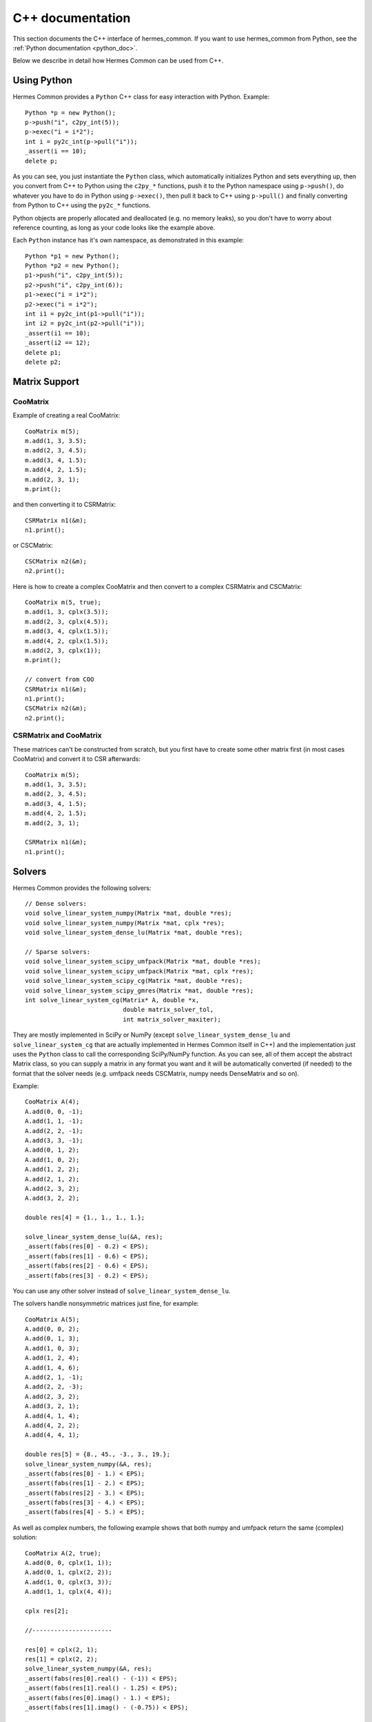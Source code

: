 .. _cpp_doc:

C++ documentation
=================

This section documents the C++ interface of hermes_common. If you want to use
hermes_common from Python, see the :ref:`Python documentation <python_doc>`.

Below we describe in detail how Hermes Common can be used from C++.

Using Python
------------

Hermes Common provides a ``Python`` C++ class for easy interaction with Python.
Example::

    Python *p = new Python();
    p->push("i", c2py_int(5));
    p->exec("i = i*2");
    int i = py2c_int(p->pull("i"));
    _assert(i == 10);
    delete p;

As you can see, you just instantiate the ``Python`` class, which automatically
initializes Python and sets everything up, then you convert from C++ to Python
using the ``c2py_*`` functions, push it to the Python namespace using
``p->push()``, do whatever you have to do in Python using ``p->exec()``, then
pull it back to C++ using ``p->pull()`` and finally converting from Python to
C++ using the ``py2c_*`` functions.

Python objects are properly allocated and deallocated (e.g. no memory leaks),
so you don't have to worry about reference counting, as long as your code looks
like the example above.

Each ``Python`` instance has it's own namespace, as demonstrated in this
example::

    Python *p1 = new Python();
    Python *p2 = new Python();
    p1->push("i", c2py_int(5));
    p2->push("i", c2py_int(6));
    p1->exec("i = i*2");
    p2->exec("i = i*2");
    int i1 = py2c_int(p1->pull("i"));
    int i2 = py2c_int(p2->pull("i"));
    _assert(i1 == 10);
    _assert(i2 == 12);
    delete p1;
    delete p2;

Matrix Support
--------------

CooMatrix
~~~~~~~~~

Example of creating a real CooMatrix::

    CooMatrix m(5);
    m.add(1, 3, 3.5);
    m.add(2, 3, 4.5);
    m.add(3, 4, 1.5);
    m.add(4, 2, 1.5);
    m.add(2, 3, 1);
    m.print();

and then converting it to CSRMatrix::

    CSRMatrix n1(&m);
    n1.print();

or CSCMatrix::

    CSCMatrix n2(&m);
    n2.print();


Here is how to create a complex CooMatrix and then convert to a complex
CSRMatrix and CSCMatrix::

    CooMatrix m(5, true);
    m.add(1, 3, cplx(3.5));
    m.add(2, 3, cplx(4.5));
    m.add(3, 4, cplx(1.5));
    m.add(4, 2, cplx(1.5));
    m.add(2, 3, cplx(1));
    m.print();

    // convert from COO
    CSRMatrix n1(&m);
    n1.print();
    CSCMatrix n2(&m);
    n2.print();

CSRMatrix and CooMatrix
~~~~~~~~~~~~~~~~~~~~~~~

These matrices can't be constructed from scratch, but you first have to create
some other matrix first (in most cases CooMatrix) and convert it to CSR
afterwards::

    CooMatrix m(5);
    m.add(1, 3, 3.5);
    m.add(2, 3, 4.5);
    m.add(3, 4, 1.5);
    m.add(4, 2, 1.5);
    m.add(2, 3, 1);

    CSRMatrix n1(&m);
    n1.print();

Solvers
-------

Hermes Common provides the following solvers::

    // Dense solvers:
    void solve_linear_system_numpy(Matrix *mat, double *res);
    void solve_linear_system_numpy(Matrix *mat, cplx *res);
    void solve_linear_system_dense_lu(Matrix *mat, double *res);

    // Sparse solvers:
    void solve_linear_system_scipy_umfpack(Matrix *mat, double *res);
    void solve_linear_system_scipy_umfpack(Matrix *mat, cplx *res);
    void solve_linear_system_scipy_cg(Matrix *mat, double *res);
    void solve_linear_system_scipy_gmres(Matrix *mat, double *res);
    int solve_linear_system_cg(Matrix* A, double *x,
                               double matrix_solver_tol,
                               int matrix_solver_maxiter);

They are mostly implemented in SciPy or NumPy (except
``solve_linear_system_dense_lu`` and ``solve_linear_system_cg`` that are
actually implemented in Hermes Common itself in C++) and the implementation
just uses the ``Python`` class to call the corresponding SciPy/NumPy function.
As you can see, all of them accept the abstract Matrix class, so you can supply
a matrix in any format you want and it will be automatically converted (if
needed) to the format that the solver needs (e.g. umfpack needs CSCMatrix,
numpy needs DenseMatrix and so on).

Example::

    CooMatrix A(4);
    A.add(0, 0, -1);
    A.add(1, 1, -1);
    A.add(2, 2, -1);
    A.add(3, 3, -1);
    A.add(0, 1, 2);
    A.add(1, 0, 2);
    A.add(1, 2, 2);
    A.add(2, 1, 2);
    A.add(2, 3, 2);
    A.add(3, 2, 2);

    double res[4] = {1., 1., 1., 1.};

    solve_linear_system_dense_lu(&A, res);
    _assert(fabs(res[0] - 0.2) < EPS);
    _assert(fabs(res[1] - 0.6) < EPS);
    _assert(fabs(res[2] - 0.6) < EPS);
    _assert(fabs(res[3] - 0.2) < EPS);

You can use any other solver instead of ``solve_linear_system_dense_lu``.

The solvers handle nonsymmetric matrices just fine, for example::

    CooMatrix A(5);
    A.add(0, 0, 2);
    A.add(0, 1, 3);
    A.add(1, 0, 3);
    A.add(1, 2, 4);
    A.add(1, 4, 6);
    A.add(2, 1, -1);
    A.add(2, 2, -3);
    A.add(2, 3, 2);
    A.add(3, 2, 1);
    A.add(4, 1, 4);
    A.add(4, 2, 2);
    A.add(4, 4, 1);

    double res[5] = {8., 45., -3., 3., 19.};
    solve_linear_system_numpy(&A, res);
    _assert(fabs(res[0] - 1.) < EPS);
    _assert(fabs(res[1] - 2.) < EPS);
    _assert(fabs(res[2] - 3.) < EPS);
    _assert(fabs(res[3] - 4.) < EPS);
    _assert(fabs(res[4] - 5.) < EPS);

As well as complex numbers, the following example shows that both numpy and
umfpack return the same (complex) solution::

    CooMatrix A(2, true);
    A.add(0, 0, cplx(1, 1));
    A.add(0, 1, cplx(2, 2));
    A.add(1, 0, cplx(3, 3));
    A.add(1, 1, cplx(4, 4));

    cplx res[2];

    //----------------------

    res[0] = cplx(2, 1);
    res[1] = cplx(2, 2);
    solve_linear_system_numpy(&A, res);
    _assert(fabs(res[0].real() - (-1)) < EPS);
    _assert(fabs(res[1].real() - 1.25) < EPS);
    _assert(fabs(res[0].imag() - 1.) < EPS);
    _assert(fabs(res[1].imag() - (-0.75)) < EPS);

    res[0] = cplx(2, 1);
    res[1] = cplx(2, 2);
    solve_linear_system_scipy_umfpack(&A, res);
    _assert(fabs(res[0].real() - (-1)) < EPS);
    _assert(fabs(res[1].real() - 1.25) < EPS);
    _assert(fabs(res[0].imag() - 1.) < EPS);
    _assert(fabs(res[1].imag() - (-0.75)) < EPS);
